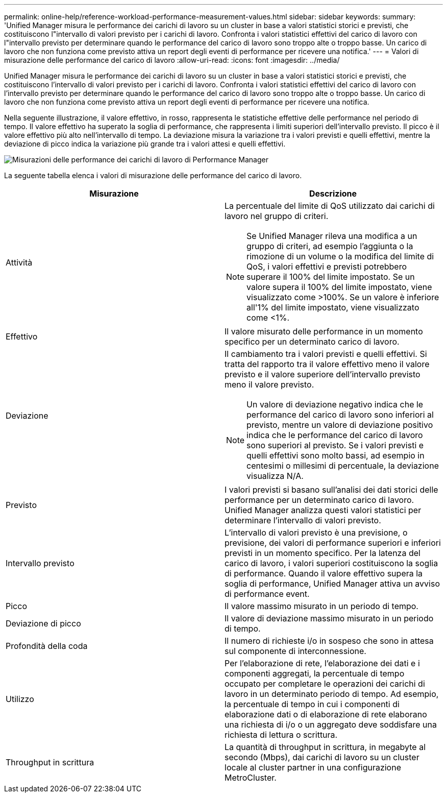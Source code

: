 ---
permalink: online-help/reference-workload-performance-measurement-values.html 
sidebar: sidebar 
keywords:  
summary: 'Unified Manager misura le performance dei carichi di lavoro su un cluster in base a valori statistici storici e previsti, che costituiscono l"intervallo di valori previsto per i carichi di lavoro. Confronta i valori statistici effettivi del carico di lavoro con l"intervallo previsto per determinare quando le performance del carico di lavoro sono troppo alte o troppo basse. Un carico di lavoro che non funziona come previsto attiva un report degli eventi di performance per ricevere una notifica.' 
---
= Valori di misurazione delle performance del carico di lavoro
:allow-uri-read: 
:icons: font
:imagesdir: ../media/


[role="lead"]
Unified Manager misura le performance dei carichi di lavoro su un cluster in base a valori statistici storici e previsti, che costituiscono l'intervallo di valori previsto per i carichi di lavoro. Confronta i valori statistici effettivi del carico di lavoro con l'intervallo previsto per determinare quando le performance del carico di lavoro sono troppo alte o troppo basse. Un carico di lavoro che non funziona come previsto attiva un report degli eventi di performance per ricevere una notifica.

Nella seguente illustrazione, il valore effettivo, in rosso, rappresenta le statistiche effettive delle performance nel periodo di tempo. Il valore effettivo ha superato la soglia di performance, che rappresenta i limiti superiori dell'intervallo previsto. Il picco è il valore effettivo più alto nell'intervallo di tempo. La deviazione misura la variazione tra i valori previsti e quelli effettivi, mentre la deviazione di picco indica la variazione più grande tra i valori attesi e quelli effettivi.

image::../media/opm-wrkld-perf-measurement-png.gif[Misurazioni delle performance dei carichi di lavoro di Performance Manager]

La seguente tabella elenca i valori di misurazione delle performance del carico di lavoro.

|===
| Misurazione | Descrizione 


 a| 
Attività
 a| 
La percentuale del limite di QoS utilizzato dai carichi di lavoro nel gruppo di criteri.

[NOTE]
====
Se Unified Manager rileva una modifica a un gruppo di criteri, ad esempio l'aggiunta o la rimozione di un volume o la modifica del limite di QoS, i valori effettivi e previsti potrebbero superare il 100% del limite impostato. Se un valore supera il 100% del limite impostato, viene visualizzato come >100%. Se un valore è inferiore all'1% del limite impostato, viene visualizzato come <1%.

====


 a| 
Effettivo
 a| 
Il valore misurato delle performance in un momento specifico per un determinato carico di lavoro.



 a| 
Deviazione
 a| 
Il cambiamento tra i valori previsti e quelli effettivi. Si tratta del rapporto tra il valore effettivo meno il valore previsto e il valore superiore dell'intervallo previsto meno il valore previsto.

[NOTE]
====
Un valore di deviazione negativo indica che le performance del carico di lavoro sono inferiori al previsto, mentre un valore di deviazione positivo indica che le performance del carico di lavoro sono superiori al previsto. Se i valori previsti e quelli effettivi sono molto bassi, ad esempio in centesimi o millesimi di percentuale, la deviazione visualizza N/A.

====


 a| 
Previsto
 a| 
I valori previsti si basano sull'analisi dei dati storici delle performance per un determinato carico di lavoro. Unified Manager analizza questi valori statistici per determinare l'intervallo di valori previsto.



 a| 
Intervallo previsto
 a| 
L'intervallo di valori previsto è una previsione, o previsione, dei valori di performance superiori e inferiori previsti in un momento specifico. Per la latenza del carico di lavoro, i valori superiori costituiscono la soglia di performance. Quando il valore effettivo supera la soglia di performance, Unified Manager attiva un avviso di performance event.



 a| 
Picco
 a| 
Il valore massimo misurato in un periodo di tempo.



 a| 
Deviazione di picco
 a| 
Il valore di deviazione massimo misurato in un periodo di tempo.



 a| 
Profondità della coda
 a| 
Il numero di richieste i/o in sospeso che sono in attesa sul componente di interconnessione.



 a| 
Utilizzo
 a| 
Per l'elaborazione di rete, l'elaborazione dei dati e i componenti aggregati, la percentuale di tempo occupato per completare le operazioni dei carichi di lavoro in un determinato periodo di tempo. Ad esempio, la percentuale di tempo in cui i componenti di elaborazione dati o di elaborazione di rete elaborano una richiesta di i/o o un aggregato deve soddisfare una richiesta di lettura o scrittura.



 a| 
Throughput in scrittura
 a| 
La quantità di throughput in scrittura, in megabyte al secondo (Mbps), dai carichi di lavoro su un cluster locale al cluster partner in una configurazione MetroCluster.

|===